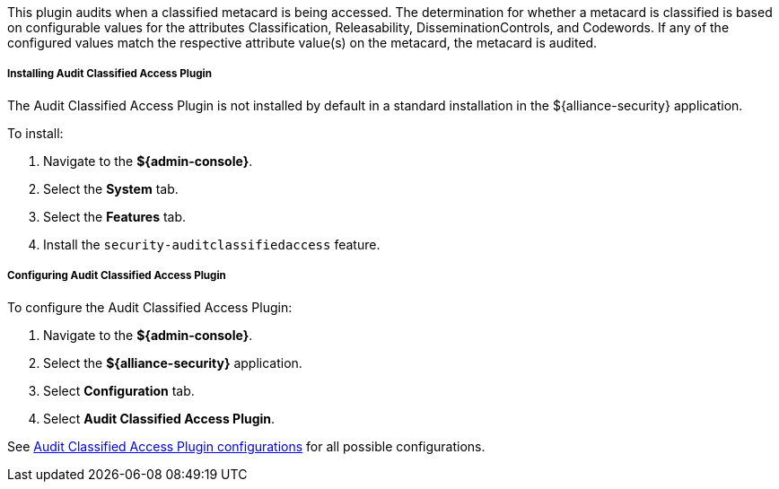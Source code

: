 :type: plugin
:status: published
:title: Audit Classified Access Plugin
:link: _audit_classified_access_plugin
:plugintypes: postquery
:summary: Audits classified access based off specific metacard attributes and configured values.

This plugin audits when a classified metacard is being accessed.
The determination for whether a metacard is classified is based on configurable values for the attributes Classification, Releasability, DisseminationControls, and Codewords.
If any of the configured values match the respective attribute value(s) on the metacard, the metacard is audited.

===== Installing Audit Classified Access Plugin

The Audit Classified Access Plugin is not installed by default in a standard installation in the ${alliance-security} application.

To install:

. Navigate to the *${admin-console}*.
. Select the *System* tab.
. Select the *Features* tab.
. Install the `security-auditclassifiedaccess` feature.

===== Configuring Audit Classified Access Plugin

To configure the Audit Classified Access Plugin:

. Navigate to the *${admin-console}*.
. Select the *${alliance-security}* application.
. Select *Configuration* tab.
. Select *Audit Classified Access Plugin*.

See <<{reference-prefix}org.codice.alliance.catalog.plugin.auditclassified.AuditClassifiedAccessPlugin,Audit Classified Access Plugin configurations>> for all possible configurations.

